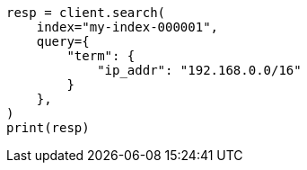 // This file is autogenerated, DO NOT EDIT
// mapping/types/ip.asciidoc:112

[source, python]
----
resp = client.search(
    index="my-index-000001",
    query={
        "term": {
            "ip_addr": "192.168.0.0/16"
        }
    },
)
print(resp)
----
